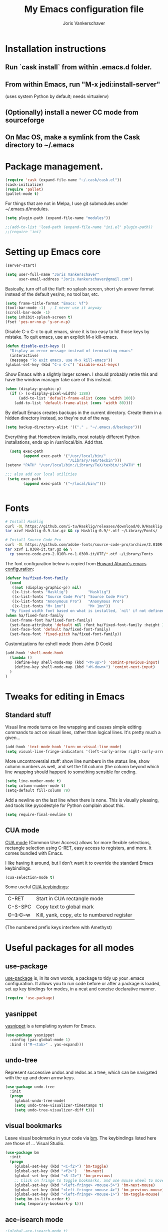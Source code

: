 #+TITLE: My Emacs configuration file
#+AUTHOR: Joris Vankerschaver
#+EMAIL: joris.vankerschaver@gmail.com
#+STARTUP: showall

* Installation instructions
** Run `cask install` from within .emacs.d folder.
** From within Emacs, run "M-x jedi:install-server"
   (uses system Python by default; needs virtualenv)
** (Optionally) install a newer CC mode from sourceforge
** On Mac OS, make a symlink from the Cask directory to ~/.emacs

* Package management.
  #+BEGIN_SRC emacs-lisp
  (require 'cask (expand-file-name "~/.cask/cask.el"))
  (cask-initialize)
  (require 'pallet)
  (pallet-mode t)
  #+END_SRC

  For things that are not in Melpa, I use git submodules under ~/.emacs.d/modules.

  #+BEGIN_SRC emacs-lisp
  (setq plugin-path (expand-file-name "modules"))

  ;;(add-to-list 'load-path (expand-file-name "ini.el" plugin-path))
  ;;(require 'ini)
  #+END_SRC

* Setting up Emacs core

  #+BEGIN_SRC emacs-lisp
  (server-start)
  #+END_SRC

  #+BEGIN_SRC emacs-lisp
  (setq user-full-name "Joris Vankerschaver"
        user-email-address "Joris.Vankerschaver@gmail.com")
  #+END_SRC

  Basically, turn off all the fluff: no splash screen, short y/n answer format
  instead of the default yes/no, no tool bar, etc.

#+BEGIN_SRC emacs-lisp
  (setq frame-title-format "Emacs: %f")
  (tool-bar-mode -1)  ; I never use it anyway
  (scroll-bar-mode -1)
  (setq inhibit-splash-screen t)
  (fset 'yes-or-no-p 'y-or-n-p)
#+END_SRC

  Disable C-x C-c to quit emacs, since it is too easy to hit those keys by
  mistake. To quit emacs, use an explicit M-x kill-emacs.

#+BEGIN_SRC emacs-lisp
(defun disable-exit-keys ()
  "Display an error message instead of terminating emacs"
  (interactive)
  (message "To exit emacs, use M-x kill-emacs"))
(global-set-key (kbd "C-x C-c") 'disable-exit-keys)
#+END_SRC

  Show Emacs with a slightly larger screen. I should probably retire this and
  have the window manager take care of this instead.

#+BEGIN_SRC emacs-lisp
  (when (display-graphic-p)
    (if (> (x-display-pixel-width) 1280)
        (add-to-list 'default-frame-alist (cons 'width 100))
      (add-to-list 'default-frame-alist (cons 'width 80))))
#+END_SRC

  By default Emacs creates backups in the current directory. Create them in a
  hidden directory instead, so they're out of the way.

#+BEGIN_SRC emacs-lisp
  (setq backup-directory-alist '(("." . "~/.emacs.d/backups")))
#+END_SRC

  Everything that Homebrew installs, most notably different Python
  installations, ends up in /usr/local/bin. Add that.

#+BEGIN_SRC emacs-lisp
  (setq exec-path
        (append exec-path '("/usr/local/bin/"
                            "/Library/TeX/texbin")))
(setenv "PATH" "/usr/local/bin:/Library/TeX/texbin/:$PATH" t)

;;; also add our local utilities
 (setq exec-path
        (append exec-path '("~/local/bin/")))


#+END_SRC

* Fonts

  #+BEGIN_SRC sh :tangle no
    # Install Hasklig
    curl -OL https://github.com/i-tu/Hasklig/releases/download/0.9/Hasklig-0.9.tar.gz
    tar xzvf Hasklig-0.9.tar.gz && cp Hasklig-0.9/*.otf ~/Library/Fonts/

    # Install Source Code Pro
    curl -OL https://github.com/adobe-fonts/source-code-pro/archive/2.010R-ro/1.030R-it.tar.gz
    tar xzvf 1.030R-it.tar.gz && \
      cp source-code-pro-2.010R-ro-1.030R-it/OTF/*.otf ~/Library/Fonts
   #+END_SRC

  The font configuration below is copied from [[https://github.com/howardabrams/dot-files/blob/master/emacs-client.org][Howard Abram's emacs configuration]]:

#+BEGIN_SRC emacs-lisp
(defvar ha/fixed-font-family
  (cond 
   ((not (display-graphic-p)) nil)
   ((x-list-fonts "Hasklig")         "Hasklig")
   ((x-list-fonts "Source Code Pro") "Source Code Pro")
   ((x-list-fonts "Anonymous Pro")   "Anonymous Pro")
   ((x-list-fonts "M+ 1mn")          "M+ 1mn"))
  "My fixed width font based on what is installed, `nil' if not defined.")
(when ha/fixed-font-family
  (set-frame-font ha/fixed-font-family)
  (set-face-attribute 'default nil :font ha/fixed-font-family :height 100)
  (set-face-font 'default ha/fixed-font-family)
  (set-face-font 'fixed-pitch ha/fixed-font-family))
#+END_SRC

  Customizations for eshell mode (from John D Cook)
  #+BEGIN_SRC emacs-lisp
(add-hook 'shell-mode-hook
  (lambda ()
    (define-key shell-mode-map (kbd "<M-up>") 'comint-previous-input)
    (define-key shell-mode-map (kbd "<M-down>") 'comint-next-input)
  )
)
#+END_SRC


* Tweaks for editing in Emacs

** Standard stuff

   Visual line mode turns on line wrapping and causes simple editing commands
   to act on visual lines, rather than logical lines. It's pretty much a
   given...

#+BEGIN_SRC emacs-lisp
     (add-hook 'text-mode-hook 'turn-on-visual-line-mode)
     (setq visual-line-fringe-indicators '(left-curly-arrow right-curly-arrow))
#+END_SRC

   More uncontroversial stuff: show line numbers in the status line, show
   column numbers as well, and set the fill column (the column beyond which
   line wrapping should happen) to something sensible for coding.

#+BEGIN_SRC emacs-lisp
     (setq line-number-mode t)
     (setq column-number-mode t)
     (setq-default fill-column 79)
#+END_SRC

   Add a newline on the last line when there is none. This is visually
   pleasing, and tools like pycodestyle for Python complain about this.

#+BEGIN_SRC emacs-lisp
     (setq require-final-newline t)
#+END_SRC

** CUA mode

   [[https://www.emacswiki.org/emacs/CuaMode][CUA mode]] (Common User Access)
   allows for more flexible selections, rectangle selection using C-RET, easy
   access to registers, and more. It comes bundled with Emacs.

   I like having it around, but I don't want it to override the standard Emacs
   keybindings.

#+BEGIN_SRC emacs-lisp
     (cua-selection-mode t)
#+END_SRC

   Some useful [[http://www.gnu.org/software/emacs/manual/html_node/emacs/CUA-Bindings.html#CUA-Bindings][CUA keybindings]]:

   |-----------+--------------------------------------------|
   | C-RET     | Start in CUA rectangle mode                |
   | C-S-SPC   | Copy text to global mark                   |
   | +C-1 C-w+ | Kill, yank, copy, etc to numbered register |
   |-----------+--------------------------------------------|

   (The numbered prefix keys interfere with Amethyst)

* Useful packages for all modes

** use-package

   [[https://github.com/jwiegley/use-package][use-package]] is, in its own words, a package to tidy up your .emacs
   configuration. It allows you to run code before or after a package is loaded,
   set up key bindings for modes, in a neat and concise declarative manner.

#+BEGIN_SRC emacs-lisp
     (require 'use-package)
#+END_SRC

** yasnippet

   [[https://github.com/capitaomorte/yasnippet/blob/master/README.mdown][yasnippet]] is a templating system for Emacs.

#+BEGIN_SRC emacs-lisp
  (use-package yasnippet
    :config (yas-global-mode 1)
    :bind (("M-<tab>" . yas-expand)))
#+END_SRC

** undo-tree

   Represent successive undos and redos as a tree, which can be navigated with
   the up and down arrow keys.

#+BEGIN_SRC emacs-lisp
(use-package undo-tree
  :init
  (progn
    (global-undo-tree-mode)
    (setq undo-tree-visualizer-timestamps t)
    (setq undo-tree-visualizer-diff t)))

#+END_SRC

** visual bookmarks

   Leave visual bookmarks in your code via [[https://github.com/joodland/bm][bm]]. The keybindings listed here are
   those of ... Visual Studio.

#+BEGIN_SRC emacs-lisp
(use-package bm
  :init
  (progn
    (global-set-key (kbd "<C-f2>") 'bm-toggle)
    (global-set-key (kbd "<f2>")   'bm-next)
    (global-set-key (kbd "<S-f2>") 'bm-previous)
    ;; Click on fringe to toggle bookmarks, and use mouse wheel to move between them.
    (global-set-key (kbd "<left-fringe> <mouse-5>") 'bm-next-mouse)
    (global-set-key (kbd "<left-fringe> <mouse-4>") 'bm-previous-mouse)
    (global-set-key (kbd "<left-fringe> <mouse-1>") 'bm-toggle-mouse)
    (setq bm-in-lifo-order t)
    (setq temporary-bookmark-p t)))

#+END_SRC

** ace-isearch mode

#+BEGIN_SRC emacs-lisp
;(global-ace-isearch-mode t)
; ace-window mode, with the default keymap.
; Keybindings:
;   M-p <num>            Jump to window <num>
;   C-u M-p <num>        Switch current window and <num>
;   C-u C-u M-p <num>    Delete window <num>
(global-set-key (kbd "M-o") 'ace-window)

(setq enable-recursive-minibuffers t)
(minibuffer-depth-indicate-mode 1)
#+END_SRC

** Hungry delete

   Does what it says -- delete *all* whitespace with one stroke of backspace.

#+BEGIN_SRC emacs-lisp
(require 'hungry-delete)
#+END_SRC

** ido-mode

   [[https://www.emacswiki.org/emacs/InteractivelyDoThings][Interactively Do Things]]: typing the first few characters of a buffer to
   switch to or a file to open will narrow down successive choices.

#+BEGIN_SRC emacs-lisp
(ido-mode t)
#+END_SRC

* Color themes

  Make code blocks in Org-mode stand out from the rest of the text. I stole
  this from [[https://github.com/howardabrams/dot-files/blob/master/emacs-mac.org][Howard Abrams]].

#+BEGIN_SRC emacs-lisp
(defun jvk/org-src-color-blocks-light ()
  "Colors the block headers and footers to make them stand out more for lighter themes"
  (interactive)
  (set-face-attribute 'org-block-begin-line nil
     :underline "#A7A6AA" :foreground "#008ED1" :background "#EAEAFF")
  (set-face-attribute 'org-block nil :background "#FFFFEA")
  (set-face-attribute 'org-block-end-line nil
     :overline "#A7A6AA" :foreground "#008ED1" :background "#EAEAFF")
  (set-face-attribute 'mode-line-buffer-id nil :foreground "#005000" :bold t))

(defun ha/org-src-color-blocks-light ()
  "Colors the block headers and footers to make them stand out more for lighter themes"
  (interactive)

  (custom-set-faces
   '(org-block-begin-line
    ((t (:underline "#A7A6AA" :foreground "#008ED1" :background "#EAEAFF"))))
   '(org-block-background
     ((t (:background "#FFFFEA"))))
   '(org-block
     ((t (:background "#FFFFEA"))))
   '(org-block-end-line
     ((t (:overline "#A7A6AA" :foreground "#008ED1" :background "#EAEAFF"))))

   '(mode-line-buffer-id ((t (:foreground "#005000" :bold t))))
   '(which-func ((t (:foreground "#008000"))))))

(defun ha/org-src-color-blocks-dark ()
  "Colors the block headers and footers to make them stand out more for dark themes"
  (interactive)
  (custom-set-faces
   '(org-block-begin-line
     ((t (:foreground "#008ED1" :background "#002E41"))))
   '(org-block-background
     ((t (:background "#444444"))))
   '(org-block-end-line
     ((t (:foreground "#008ED1" :background "#002E41"))))

   '(mode-line-buffer-id ((t (:foreground "black" :bold t))))
   '(which-func ((t (:foreground "green")))))
)
#+END_SRC

#+BEGIN_SRC emacs-lisp
(setq custom-safe-themes t)
(defun jvk/change-theme (theme org-block-style)
  "Change the color scheme"
  (funcall theme)
  (funcall org-block-style))

(defun jvk/dark-color-theme ()
  "Switch to dark color theme"
  (interactive)
  (jvk/change-theme 'color-theme-sanityinc-tomorrow-night
                    'ha/org-src-color-blocks-dark))

(defun jvk/light-color-theme ()
  "Switch to light color theme"
  (interactive)
  (jvk/change-theme 'color-theme-sanityinc-tomorrow-day
                    'jvk/org-src-color-blocks-light))

(jvk/dark-color-theme)
;(jvk/light-color-theme)
#+END_SRC


Set fonts for org mode and Markdown editing to something proportional (for the
time being Roboto, the default Android font).

#+BEGIN_SRC emacs-lisp
;;(add-hook 'markdown-mode-hook 'variable-pitch-mode)
;;(add-hook 'org-mode-hook 'variable-pitch-mode)
;;(set-face-font 'variable-pitch "Roboto")
;;(set-face-attribute 'variable-pitch nil :height 160 :weight 'light)
;;(set-face-attribute 'org-table nil :inherit 'fixed-pitch)
;;(set-face-attribute 'org-block nil :inherit 'fixed-pitch)
;(set-face-attribute 'org-block-background nil :inherit 'fixed-pitch)
#+END_SRC


* Coding modes

#+BEGIN_SRC emacs-lisp
;;(setq tags-table-list '("~/.etags"))
#+END_SRC

** Terraform scripts

Open Terraform scripts (.tf) in HCL mode

#+BEGIN_SRC emacs-lisp
(use-package hcl-mode
  :mode (("\\.tf" . hcl-mode)))
#+END_SRC

** C++ mode

   Use cc mode from Sourceforge. TODO: replace this with a GitHub mirror so that
   I can pull it in via git submodule

#+BEGIN_SRC emacs-lisp
(add-to-list 'load-path "~/.emacs.d/cc-mode-5.33")
(require 'cc-mode)
(add-hook 'c++-mode-hook 'modern-c++-font-lock-mode)
#+END_SRC

#+BEGIN_SRC emacs-lisp

(c-set-offset 'innamespace 0)
#+END_SRC


** Shell scripts

   Needs shellcheck to be installed.

#+BEGIN_SRC emacs-lisp
(add-hook 'sh-mode-hook 'flycheck-mode)
#+END_SRC

** Magit

#+BEGIN_SRC emacs-lisp
(global-set-key (kbd "M-g M-s") 'magit-status)
(global-set-key (kbd "M-g M-c") 'magit-checkout)
#+END_SRC

   Show commit SHA in blame mode.

#+BEGIN_SRC emacs-lisp
(setq magit-blame-heading-format "%-20a %C %s %H")
#+END_SRC

** Cython mode

   Open Sage Cython files (.spyx) as well as regular Cython/Pyrex files (.pyx)
   in cython mode.

#+BEGIN_SRC emacs-lisp
(use-package cython-mode
  :mode (("\\.spyx" . cython-mode)
         ("\\.pyx" . cython-mode)))
#+END_SRC

** Octave mode

   Associate the .m extension with Matlab instead of Objective C.

#+BEGIN_SRC emacs-lisp
(add-to-list
  'auto-mode-alist
  '("\\.m$" . octave-mode))
#+END_SRC

** C mode

   Display .mod files (ngspice circuit files) in C mode.

#+BEGIN_SRC emacs-lisp
(add-to-list
  'auto-mode-alist
  '("\\.mod$" . c-mode))
#+END_SRC

** Unix files

   Not coding per se, but use [[https://wiki.archlinux.org/index.php/emacs#Syntax_Highlighting_for_Systemd_Files][syntax highlighting for Unix system files]].

#+BEGIN_SRC emacs-lisp
(add-to-list 'auto-mode-alist '("\\.service\\'" . conf-unix-mode))
(add-to-list 'auto-mode-alist '("\\.timer\\'" . conf-unix-mode))
(add-to-list 'auto-mode-alist '("\\.target\\'" . conf-unix-mode))
(add-to-list 'auto-mode-alist '("\\.mount\\'" . conf-unix-mode))
(add-to-list 'auto-mode-alist '("\\.automount\\'" . conf-unix-mode))
(add-to-list 'auto-mode-alist '("\\.slice\\'" . conf-unix-mode))
(add-to-list 'auto-mode-alist '("\\.socket\\'" . conf-unix-mode))
(add-to-list 'auto-mode-alist '("\\.path\\'" . conf-unix-mode))
#+END_SRC

** Coding hook

   Adapted from Jaap Eldering. Things that are convenient across all coding
   buffers.

#+BEGIN_SRC emacs-lisp
;;(setq whitespace-style '(face empty tabs tab-mark lines-tail))
;;(defun coding-hook ()
;;  "Enable things that are convenient across all coding buffers."
;;  (column-number-mode t)
;;  (setq indent-tabs-mode nil)
;;  ;; (auto-fill-mode)
;;  (whitespace-mode)
;;  (hungry-delete-mode)
;;  ;; (flycheck-mode)
;;  ;; (fci-mode)
;;  )
;; 
;;(add-hook 'c-mode-common-hook   'coding-hook)
;;(add-hook 'sh-mode-hook         'coding-hook)
;;(add-hook 'js-mode-hook         'coding-hook)
;;(add-hook 'java-mode-hook       'coding-hook)
;;(add-hook 'lisp-mode-hook       'coding-hook)
;;(add-hook 'emacs-lisp-mode-hook 'coding-hook)
;;(add-hook 'makefile-mode-hook   'coding-hook)
;;(add-hook 'latex-mode-hook      'coding-hook)
;;(add-hook 'python-mode-hook     'coding-hook)

(add-hook 'haskell-mode-hook 'haskell-indentation-mode)

#+END_SRC

** Python

   Despite/because of Python being my language of choice, my Python
   configuration is a huge jumble of things I copied from Stackoverflow, things
   that I needed on the fly, and various other hacks (sometimes antiquated).

#+BEGIN_SRC emacs-lisp
;;; Python-specific customizations.
(add-hook 'python-mode-hook     'flycheck-mode)
(add-hook 'python-mode-hook     'python-docstring-mode)
(add-hook 'python-mode-hook     'elpy-mode)


; Added #: to the fill regexp to reflow Python comments that have #: as the
; comment marker (e.g. traits docstrings)
(defun adjust-adaptive-fill-regexp ()
  (interactive)
  (setq adaptive-fill-regexp
        (purecopy "[ \t]*\\([-–!|#%;>*·•‣⁃◦]+:?[ \t]*\\)*")))
(add-hook 'python-mode-hook 'adjust-adaptive-fill-regexp)

(defun add-good-python-path ()
  "Add the path to a decent Python installation."
  (setq edm-path "~/.edm/envs/edm/bin")
  (add-to-list 'python-shell-exec-path edm-path)
  (add-to-list 'exec-path edm-path))

(add-hook 'python-mode-hook 'add-good-python-path)

; Use R's keybindings to send Python code to the interpreter
; http://stackoverflow.com/questions/27777133
(eval-after-load "python"
  '(progn
     (define-key python-mode-map (kbd "C-c C-r") 'python-shell-send-region)))
#+END_SRC

*** Reformat Python imports according to "dense" coding standard

#+BEGIN_SRC emacs-lisp
(defun py-statement-point-begin ()
  (python-nav-beginning-of-statement)
  (point))

(defun py-statement-point-end ()
  (python-nav-end-of-statement)
  (point))

(defun jvk/python-reformat-import ()
  (interactive)
  (save-excursion
    (let ((pmin (py-statement-point-begin))
          (pmax (py-statement-point-end)))
      (shell-command-on-region pmin pmax "/Users/jvkersch/local/bin/cleanup-import-statement.py" nil t))))
#+END_SRC

*** Manage virtual environments from within Emacs

#+BEGIN_SRC emacs-lisp
;;(require 'virtualenvwrapper)
;;(venv-initialize-interactive-shells)
;;(venv-initialize-eshell)
;;(setq venv-location (expand-file-name "~/.edm/envs"))
#+END_SRC

*** Run nosetests from within Emacs

    Taken from [[[https://bitbucket.org/durin42/nosemacs]]].

#+BEGIN_SRC emacs-lisp
;; (require 'nose)
(add-hook 'python-mode-hook
          (lambda ()
            (local-set-key "\C-ca" 'nosetests-all)
            (local-set-key "\C-cm" 'nosetests-module)
            (local-set-key "\C-co" 'nosetests-one)
            (local-set-key "\C-cpa" 'nosetests-pdb-all)
            (local-set-key "\C-cpm" 'nosetests-pdb-module)
            (local-set-key "\C-cpo" 'nosetests-pdb-one)))
#+END_SRC

*** Autocomplete for Python via Emacs Jedi

    Useful default keybindings: C-tab for autocomplete at the point, M-n/M-p to
    scroll through the autocomplete menu.

    Setting up Jedi requires a bit of installation, see the top of this file.

#+BEGIN_SRC emacs-lisp
;;(add-hook 'python-mode-hook 'jedi:setup)
;;(setq jedi:complete-on-dot t)                 ; optional

; jedi:after-change-handler seems to cause buffer corruption, disable it.
; See https://github.com/tkf/emacs-jedi/issues/234
;     https://debbugs.gnu.org/cgi/bugreport.cgi?bug=20440
;;(add-hook 'jedi-mode-hook
;;          (lambda () (remove-hook 'after-change-functions
;;                                  'jedi:after-change-handler t)))

#+END_SRC

*** Use IPython as the default Python shell in Emacs

    Adapted from [[https://github.com/jhamrick/emacs/blob/master/.emacs.d/settings/python-settings.el][Jess Hamrick's Emacs configuration]].

    2017/08/18 -- Added workaround for IPython 5 suggested by https://stackoverflow.com/a/25687205/394770

#+BEGIN_SRC emacs-lisp
(setq
 python-shell-interpreter "ipython"
 python-shell-interpreter-args "--matplotlib=osx --colors=Linux --simple-prompt"
 python-shell-prompt-regexp "In \\[[0-9]+\\]: "
 python-shell-prompt-output-regexp "Out\\[[0-9]+\\]: "
 python-shell-completion-setup-code
   "from IPython.core.completerlib import module_completion"
 python-shell-completion-module-string-code
   "';'.join(module_completion('''%s'''))\n"
 python-shell-completion-string-code
   "';'.join(get_ipython().Completer.all_completions('''%s'''))\n")
#+END_SRC

** Haskell

#+BEGIN_SRC emacs-lisp
;; Haskell mode
(add-hook 'haskell-mode-hook 'turn-on-haskell-doc-mode)
(add-hook 'haskell-mode-hook 'turn-on-haskell-indent)
#+END_SRC

** Golang

#+BEGIN_SRC emacs-lisp
;; Golang
(require 'go-mode)
(add-hook 'go-mode-hook
          (lambda ()
            (add-hook 'before-save-hook 'gofmt-before-save)
            (setq tab-width 4)
            (setq indent-tabs-mode 1)))
#+END_SRC

** C and C++

#+BEGIN_SRC emacs-lisp
;; C/C++ customizations.
(defun c-hook ()
  "Styling for C and C++ modes."
  (c-toggle-auto-hungry-state t)
  (c-set-style "stroustrup")
  (setq c-basic-offset 4)
  (c-set-offset 'substatement-open 0)
  (c-set-offset 'inline-open 0))

(add-hook 'c-mode-hook   'c-hook)
(add-hook 'c++-mode-hook 'c-hook)

#+END_SRC

** Latex

Aangepast van [[http://www.jesshamrick.com/2013/03/31/macs-and-emacs/]]. Forward
search from PDF to LaTeX document is gebaseerd op
[[http://www.cs.berkeley.edu/~prmohan/emacs/latex.html]]. Voor backward search
gebruik ik Skim, en stel ik de editor in de preferences in als
'/usr/local/bin/emacsclient' met als opties '--no-wait +%line "%file"'

#+BEGIN_SRC emacs-lisp
(require 'tex-site)
(use-package tex-site
  :init
  (progn
    (setq LaTeX-command "latex -synctex=1")
    (setq TeX-PDF-mode t)
    (setq TeX-view-program-list
          (quote
           (("Skim"
             (concat "/Applications/Skim.app/"
                     "Contents/SharedSupport/displayline"
                     " %n %o %b")))))
    (setq TeX-view-program-selection
          (quote (
                  (output-pdf "Skim")
                  )))
    (setq TeX-source-correlate-method 'synctex)
    (add-hook 'LaTeX-mode-hook 'TeX-source-correlate-mode)))
#+END_SRC

* Org-mode

This is a hodge-podge of options that I mostly copy-pasted from elsewehere.

#+BEGIN_SRC emacs-lisp

(add-hook 'org-mode-hook
          (lambda ()
            (setq-default indent-tabs-mode nil)))

;; (require 'org-bullets)
;; (add-hook 'org-mode-hook (lambda () (org-bullets-mode 1)))

(setq org-directory
      (file-name-as-directory
       (expand-file-name "~/Dropbox/Joris/writing")))
(setq org-default-notes-file (concat org-directory "/inbox.org"))

(setq jvk/gtd-file (concat org-directory "gtd.org"))

(define-key global-map "\C-cc" 'org-capture)
(setq org-capture-templates
      '(("t" "Todo" entry (file+headline jvk/gtd-file "Inbox")
         "** TODO %?")))

(setq org-tags-column -90)

(setq org-todo-keywords
      '((sequence "TODO" "IN-PROGRESS" "PENDING" "|" "DONE" "CANCELLED")))
(setq org-todo-keyword-faces
          '(("TODO" . (:foreground "red"))
            ("IN-PROGRESS" . (:foreground "orange"))
            ("PENDING" . (:foreground "yellow"))
            ("DONE" . (:foreground "green"))
            ("CANCELLED" . (:foreground "lightblue"))))

(org-babel-do-load-languages
 'org-babel-load-languages
 '(
   (shell . t)
   (python . t)
   (R . t)
   (ruby . t)
   (sqlite . t)
   (perl . t)
   ))

(setq org-src-fontify-natively t)

(require 'org-install)  ;; What does this do again?
(add-to-list 'auto-mode-alist '("\\.org$" . org-mode))
(setq org-log-done t)

; org clock mode.
(setq org-clock-persist 'history)
(org-clock-persistence-insinuate)

#+END_SRC

** daynotes

#+BEGIN_SRC emacs-lisp
(setq jvk/daynote-folder
      (expand-file-name "~/Dropbox/writing/daynotes"))

(defun jvk/joinpath (&rest paths)
  "Join a sequence of path components, inserting the appropriate separator"
  (let ((file (nth (1- (length paths)) paths))
        (folders (butlast paths 1)))
    (concat (mapconcat 'file-name-as-directory folders "") file)))

(defun jvk/open-daynote ()
  "Create or open a day note for today"
  (interactive)
  (let* ((ct (current-time))
         (year (format-time-string "%Y" ct))
         (ymd (format-time-string "%Y-%m-%d" ct))
         (fname (jvk/joinpath jvk/daynote-folder year (concat ymd ".org"))))
    (find-file fname)))
#+END_SRC


* Miscellaneous elisp snippets.

Rename buffer and file it's visiting; taken from [[ http://steve.yegge.googlepages.com/my-dot-emacs-file]]

#+BEGIN_SRC emacs-lisp
(defun rename-file-and-buffer (new-name)
  "Renames both current buffer and file it's visiting to NEW-NAME."
  (interactive "sNew name: ")
  (let ((name (buffer-name))
        (filename (buffer-file-name)))
    (if (not filename)
        (message "Buffer '%s' is not visiting a file!" name)
      (if (get-buffer new-name)
          (message "A buffer named '%s' already exists!" new-name)
        (progn
          (rename-file name new-name 1)
          (rename-buffer new-name)
          (set-visited-file-name new-name)
          (set-buffer-modified-p nil))))))
#+END_SRC

** Insert a datetime stamp.

   For a project I had to insert specially formatted datetime stamps of the
   form "2016-04-28 10:18 UTC+1". The special formatting of the timezone (not
   "BST" or "+0100") required some custom crafting...

#+BEGIN_SRC emacs-lisp
(defun utc-offset-hours ()
  "Return the offset from UTC in hours."
  (interactive)
  (let ((offset_sec (car (current-time-zone (current-time)))))
    (/ offset_sec 3600)))

(defun format-utc-offset-hours ()
  "Format a string of the form UTC+x or UTC-x with x the UTC offset."
  (interactive)
  (format "UTC%+d" (utc-offset-hours)))

;; TODO fold this into insert-current-date-time
(setq current-date-time-format "%Y-%m-%d %H:%M")

(defun insert-current-date-time ()
  "insert the current date and time into current buffer."
  (interactive)
  (insert
   (concat
    (format-time-string current-date-time-format (current-time))
    " "
    (format-utc-offset-hours))))


(defun yaml-mode-keys ()
  (local-set-key (kbd "C-c C-d") 'insert-current-date-time))
(add-hook 'yaml-mode-hook 'yaml-mode-keys)

(defun jvk/calendar-iso-week-number (&optional date)
  "ISO week number for a given date, default today."
  (interactive)
  (let* ((d (calendar-absolute-from-gregorian
             (or date (calendar-current-date))))
         (iso-date (calendar-iso-from-absolute d)))
    (calendar-extract-month iso-date)))

(defun jvk/calendar-print-iso-week-number ()
  "Print the ISO week number"
  (interactive)
  (message "%d" (jvk/calendar-iso-week-number)))

#+END_SRC

Replace all carriage returns (^M) by line feed (^J) in a given buffer (makes
editing logs easier)

#+BEGIN_SRC emacs-lisp
(defun jvk/remove-cr ()
  "Replace carriage returns by newlines from current location until end of buffer"
  (interactive)
  (while (search-forward "" nil t)
    (replace-match "\n" nil t)))
#+END_SRC
